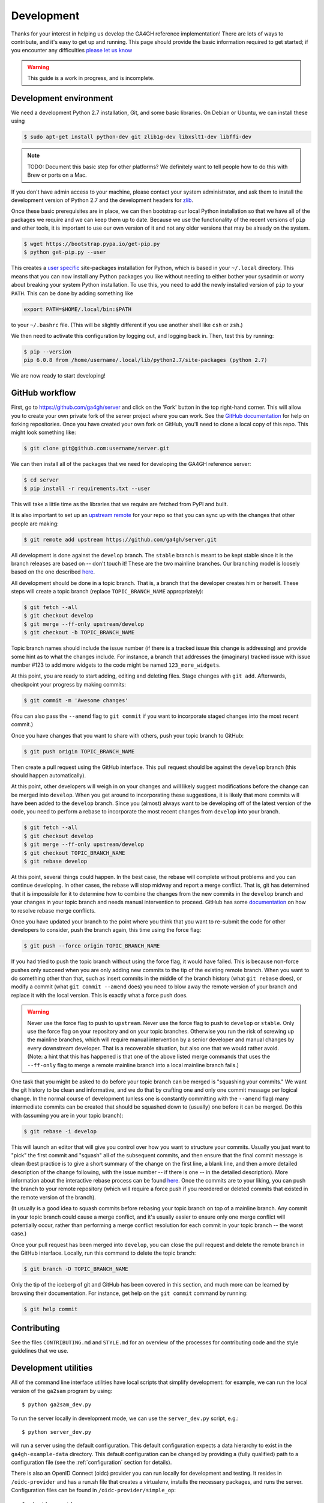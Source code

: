 .. _development:

-----------
Development
-----------

Thanks for your interest in helping us develop the GA4GH reference
implementation! There are lots of ways to contribute, and it's easy
to get up and running. This page should provide the basic information
required to get started; if you encounter any difficulties
`please let us know <https://github.com/ga4gh/server/issues>`_

.. warning::

    This guide is a work in progress, and is incomplete.

***********************
Development environment
***********************

We need a development Python 2.7 installation, Git, and some basic
libraries. On Debian or Ubuntu, we can install these using

.. code-block:: bash

    $ sudo apt-get install python-dev git zlib1g-dev libxslt1-dev libffi-dev

.. note::
    TODO: Document this basic step for other platforms? We definitely want
    to tell people how to do this with Brew or ports on a Mac.

If you don't have admin access to your machine, please contact your system
administrator, and ask them to install the development version of Python 2.7
and the development headers for `zlib <http://www.zlib.net/>`_.

Once these basic prerequisites are in place, we can then bootstrap our
local Python installation so that we have all of the packages we require
and we can keep them up to date. Because we use the functionality
of the recent versions of ``pip`` and other tools, it is important to
use our own version of it and not any older versions that may be
already on the system.

.. code-block:: bash

    $ wget https://bootstrap.pypa.io/get-pip.py
    $ python get-pip.py --user

This creates a `user specific <https://www.python.org/dev/peps/pep-0370/>`_
site-packages installation for Python, which is based in your ``~/.local``
directory. This means that you can now install any Python packages you like
without needing to either bother your sysadmin or worry about breaking your
system Python installation. To use this, you need to add the newly installed
version of ``pip`` to your ``PATH``. This can be done by adding something
like

.. code-block:: bash

    export PATH=$HOME/.local/bin:$PATH

to your ``~/.bashrc`` file. (This will be slightly different if you use
another shell like ``csh`` or ``zsh``.)

We then need to activate this configuration by logging out, and logging back in.
Then, test this by running:

.. code-block:: bash

    $ pip --version
    pip 6.0.8 from /home/username/.local/lib/python2.7/site-packages (python 2.7)

We are now ready to start developing!

***************
GitHub workflow
***************

First, go to https://github.com/ga4gh/server and click on the 'Fork'
button in the top right-hand corner. This will allow you to create
your own private fork of the server project where you can work.
See the `GitHub documentation <https://help.github.com/articles/fork-a-repo/>`_
for help on forking repositories.
Once you have created your own fork on GitHub, you'll need to clone a
local copy of this repo. This might look something like:

.. code-block:: bash

    $ git clone git@github.com:username/server.git

We can then install all of the packages that we need for developing the
GA4GH reference server:

.. code-block:: bash

    $ cd server
    $ pip install -r requirements.txt --user

This will take a little time as the libraries that we require are
fetched from PyPI and built.

It is also important to set up an
`upstream remote <https://help.github.com/articles/configuring-a-remote-for-a-fork/>`_
for your repo so that you can sync up with the changes that other people
are making:

.. code-block:: bash

    $ git remote add upstream https://github.com/ga4gh/server.git

All development is done against the ``develop`` branch.  The ``stable``
branch is meant to be kept stable since it is the branch releases are
based on -- don't touch it!  These are the two mainline branches.
Our branching model is loosely based on the one described
`here <http://nvie.com/posts/a-successful-git-branching-model/>`__.

All development should be done in a topic branch.  That is, a branch
that the developer creates him or herself.  These steps will create
a topic branch (replace ``TOPIC_BRANCH_NAME`` appropriately):

.. code-block:: bash

    $ git fetch --all
    $ git checkout develop
    $ git merge --ff-only upstream/develop
    $ git checkout -b TOPIC_BRANCH_NAME

Topic branch names should include the issue number (if there is a tracked
issue this change is addressing) and provide some hint as to what the
changes include.  For instance, a branch that addresses the (imaginary)
tracked issue with issue number #123 to add more widgets to the code
might be named ``123_more_widgets``.

At this point, you are ready to start adding, editing and deleting files.
Stage changes with ``git add``.  Afterwards, checkpoint your progress by
making commits:

.. code-block:: bash

    $ git commit -m 'Awesome changes'

(You can also pass the ``--amend`` flag to ``git commit`` if you want to
incorporate staged changes into the most recent commit.)

Once you have changes that you want to share with others, push your
topic branch to GitHub:

.. code-block:: bash

    $ git push origin TOPIC_BRANCH_NAME

Then create a pull request using the GitHub interface.  This pull request
should be against the ``develop`` branch (this should happen automatically).

At this point, other developers will weigh in on your changes and will
likely suggest modifications before the change can be merged into
``develop``.  When you get around to incorporating these suggestions,
it is likely that more commits will have been added to the ``develop``
branch.  Since you (almost) always want to be developing off of the
latest version of the code, you need to perform a rebase to incorporate
the most recent changes from ``develop`` into your branch.

.. code-block:: bash

    $ git fetch --all
    $ git checkout develop
    $ git merge --ff-only upstream/develop
    $ git checkout TOPIC_BRANCH_NAME
    $ git rebase develop

At this point, several things could happen.  In the best case, the rebase
will complete without problems and you can continue developing.  In other
cases, the rebase will stop midway and report a merge conflict.  That is,
git has determined that it is impossible for it to determine how to
combine the changes from the new commits in the ``develop`` branch and
your changes in your topic branch and needs manual intervention to
proceed.  GitHub has some
`documentation <https://help.github.com/articles/resolving-merge-conflicts-after-a-git-rebase/>`_ on how to resolve rebase merge conflicts.

Once you have updated your branch to the point where you think that you
want to re-submit the code for other developers to consider, push the
branch again, this time using the force flag:

.. code-block:: bash

    $ git push --force origin TOPIC_BRANCH_NAME

If you had tried to push the topic branch without using the force flag,
it would have failed.  This is because non-force pushes only succeed when
you are only adding new commits to the tip of the existing remote branch.
When you want to do something other than that, such as insert commits
in the middle of the branch history (what ``git rebase`` does), or modify a
commit (what ``git commit --amend`` does) you need to blow away the remote
version of your branch and replace it with the local version.  This is
exactly what a force push does.

.. warning::

    Never use the force flag to push to ``upstream``.  Never use the force
    flag to push to ``develop`` or ``stable``.  Only use the force flag on
    your repository and on your topic branches.  Otherwise you run the risk of
    screwing up the mainline branches, which will require manual
    intervention by a senior developer and manual changes by every
    downstream developer.  That is a recoverable situation, but also one
    that we would rather avoid.  (Note: a hint that this has happened is
    that one of the above listed merge commands that uses the ``--ff-only``
    flag to merge a remote mainline branch into a local mainline branch
    fails.)

One task that you might be asked to do before your topic branch can be
merged is "squashing your commits."  We want the git history to be clean
and informative, and we do that by crafting one and only one commit
message per logical change.  In the normal course of development (unless
one is constantly committing with the ``--amend`` flag) many intermediate
commits can be created that should be squashed down to (usually) one before
it can be merged.  Do this with (assuming you are in your topic branch):

.. code-block:: bash

    $ git rebase -i develop

This will launch an editor that will give you control over how you want
to structure your commits.  Usually you just want to "pick" the first
commit and "squash" all of the subsequent commits, and then ensure that
the final commit message is clean (best practice is to give a short
summary of the change on the first line, a blank line, and then a more
detailed description of the change following, with the issue number
-- if there is one -- in the detailed description).  More information
about the interactive rebase process can be found
`here <https://help.github.com/articles/about-git-rebase/>`__.
Once the commits are to your liking, you can push the branch to your
remote repository (which will require a force push if you reordered
or deleted commits that existed in the remote version of the branch).

(It usually is a good idea to squash commits before rebasing your topic
branch on top of a mainline branch.  Any commit in your topic branch
could cause a merge conflict, and it's usually easier to ensure only
one merge conflict will potentially occur, rather than performing a merge
conflict resolution for each commit in your topic branch -- the worst case.)

Once your pull request has been merged into ``develop``, you can close
the pull request and delete the remote branch in the GitHub interface.
Locally, run this command to delete the topic branch:

.. code-block:: bash

    $ git branch -D TOPIC_BRANCH_NAME

Only the tip of the iceberg of git and GitHub has been covered in this
section, and much more can be learned by browsing their documentation.
For instance, get help on the ``git commit`` command by running:

.. code-block:: bash

    $ git help commit


************
Contributing
************

See the files ``CONTRIBUTING.md`` and ``STYLE.md`` for an overview of
the processes for contributing code and the style guidelines that we
use.


*********************
Development utilities
*********************

All of the command line interface utilities have local scripts
that simplify development: for example, we can run the local version of the
``ga2sam`` program by using::

    $ python ga2sam_dev.py

To run the server locally in development mode, we can use the ``server_dev.py``
script, e.g.::

    $ python server_dev.py

will run a server using the default configuration. This default configuration
expects a data hierarchy to exist in the ``ga4gh-example-data`` directory.
This default configuration can be changed by providing a (fully qualified)
path to a configuration file (see the :ref:`configuration`
section for details).

There is also an OpenID Connect (oidc) provider you can run locally for
development and testing. It resides in ``/oidc-provider`` and has a run.sh
file that creates a virtualenv, installs the necessary packages, and
runs the server. Configuration files can be found in
``/oidc-provider/simple_op``::

    $ cd oidc-provider
    $ ./run.sh

The provider expects OIDC redirect URIs to be over HTTPS, so if the ga4gh
server is started with OIDC enabled, it defaults to HTTPS. You can run the
server against this using::

    $ python server_dev.py -c LocalOidConfig

************
Organisation
************

The code for the project is held in the ``ga4gh`` package, which corresponds to
the ``ga4gh`` directory in the project root. Within this package, the
functionality is split between the ``client``, ``server``, ``protocol`` and
``cli`` modules.  The ``cli`` module contains the definitions for the
``ga4gh_client`` and ``ga4gh_server`` programs.

An important file in the project is ``ga4gh/_protocol_definitions.py``.
This file defines the classes for the GA4GH protocol.
The file is generated using the ``scripts/process_schemas.py`` script,
which takes input data from the
`GA4GH schemas repo <https://github.com/ga4gh/schemas>`_.
To generate a new ``_protocol_definitions.py`` file, use

.. code-block:: bash

   $ python scripts/process_schemas.py -i path/to/schemas desiredVersion

Where ``desiredVersion`` is the version that will be written to the
``_protocol_definitions.py`` file.  This version must be in the form
``major.minor.revision`` where major, minor and revision can be any
alphanumeric string.
